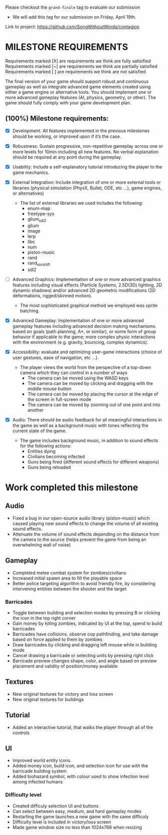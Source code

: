 # #+title: Team 12's Grand-Finale Submission Document

Please checkout the ~grand-finale~ tag to evaluate our submission
- We will add this tag for our submission on Friday, April 19th.

Link to project: https://github.com/SongWithoutWords/contagion

* MILESTONE REQUIREMENTS

Requirements marked [X] are requirements we think are fully satisified
Requirements marked [~] are requirements we think are partially satisfied
Requirements marked [ ] are requirements we think are not satisfied

The final version of your game should support robust and continuous gameplay as well as integrate advanced game elements created using either a game engine or alternative tools. You should implement one or more advanced gameplay features (AI, physics, geometry, or other). The game should fully comply with your game development plan.

** (100%) Milestone requirements:

- [X] Development: All features implemented in the previous milestones should be working, or improved upon if it’s the case.

- [X] Robustness: Sustain progressive, non-repetitive gameplay across one or more levels for 10min including all new features. No verbal explanation should be required at any point during the gameplay.

- [X] Usability: Include a self-explanatory tutorial introducing the player to the game mechanics.

- [X] External Integration: Include integration of one or more external tools or libraries (physical simulation (PhysX, Bullet, ODE, etc …), game engines, or alternatives)
  - The list of external libraries we used includes the following:
    - enum-map
    - freetype-sys
    - glium_sdl2
    - glium
    - image
    - lerp
    - libc
    - num
    - piston-music
    - rand
    - rand_xorshift
    - sdl2

- [ ] Advanced Graphics: Implementation of one or more advanced graphics features including visual effects (Particle Systems, 2.5D(3D) lighting, 2D dynamic shadows) and/or advanced 2D geometric modifications (2D deformations, rigged/skinned motion).
  - The most sophisticated graphical method we employed was sprite batching.

- [X] Advanced Gameplay: Implementation of one or more advanced gameplay features including advanced decision making mechanisms based on goals (path planning, A*, or similar), or some form of group behavior if applicable to the game; more complex physic interactions with the environment (e.g. gravity, bouncing, complex dynamics).

- [X] Accessibility: evaluate and optimizing user-game interactions (choice of user gestures, ease of navigation, etc …).
  - The player views the world from the perspective of a top-down camera which they can control in a number of ways
    - The camera can be moved using the WASD keys
    - The camera can be moved by clicking and dragging with the middle mouse button
    - The camera can be moved by placing the cursor at the edge of the screen in full-screen mode
    - The camera can be moved by zooming out of one point and into another

- [X] Audio: There should be audio feedback for all meaningful interactions in the game as well as a background music with tones reflecting the current state of the game.
  - The game includes background music, in addition to sound effects for the following actions:
    - Entities dying
    - Civilians becoming infected
    - Guns being fired (different sound effects for different weapons)
    - Guns being reloaded

* Work completed this milestone

** Audio
- Fixed a bug in our open-source audio library (piston-music) which caused playing new sound effects to change the volume of all existing sound effects.
- Attenuate the volume of sound effects depending on the distance from the camera to the source (helps prevent the game from being an overwhelming wall of noise)

** Gameplay

- Completed melee combat system for zombies/civilians
- Increased initial spawn area to fill the playable space
- Better police targeting algorithm to avoid friendly fire, by considering intervening entities between the shooter and the target

*** Barricades
  - Toggle between building and selection modes by pressing B or clicking the icon in the top right corner
  - Gain money by killing zombies, indicated by UI at the top, spend to build barricades
  - Barricades have collisions, observe cop pathfinding, and take damage based on force applied to them by zombies
  - Draw barricades by clicking and dragging left mouse while in building mode
  - Cancel drawing a barricade or selecting units by pressing right click
  - Barricade preview changes shape, color, and angle based on preview placement and validity of position/money available

** Textures
- New original textures for victory and loss screen
- New original textures for buildings

** Tutorial
- Added an interactive tutorial, that walks the player through all of the controls

** UI
- Improved world entity icons
- Added money icon, build icon, and selection icon for use with the barricade building system
- Added biohazard symbol, with colour used to show infection level among infected humans

*** Difficulty level
- Created difficuly selection UI and buttons
- Can select between easy, medium, and hard gameplay modes
- Restarting the game launches a new game with the same difficuly
- Difficulty level is included in victory/loss screen
- Made game window size no less than 1024x768 when resizing

